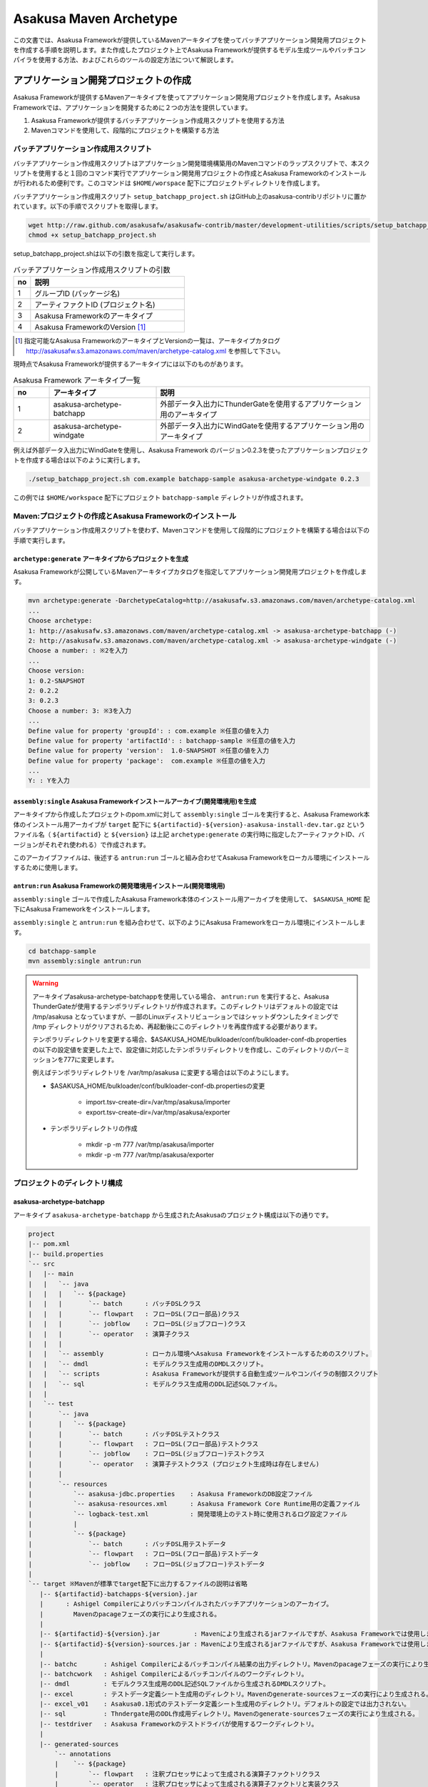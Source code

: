 =======================
Asakusa Maven Archetype
=======================

この文書では、Asakusa Frameworkが提供しているMavenアーキタイプを使ってバッチアプリケーション開発用プロジェクトを作成する手順を説明します。また作成したプロジェクト上でAsakusa Frameworkが提供するモデル生成ツールやバッチコンパイラを使用する方法、およびこれらのツールの設定方法について解説します。

アプリケーション開発プロジェクトの作成
======================================
Asakusa Frameworkが提供するMavenアーキタイプを使ってアプリケーション開発用プロジェクトを作成します。Asakusa Frameworkでは、アプリケーションを開発するために２つの方法を提供しています。

1. Asakusa Frameworkが提供するバッチアプリケーション作成用スクリプトを使用する方法
2. Mavenコマンドを使用して、段階的にプロジェクトを構築する方法

バッチアプリケーション作成用スクリプト
--------------------------------------
バッチアプリケーション作成用スクリプトはアプリケーション開発環境構築用のMavenコマンドのラップスクリプトで、本スクリプトを使用すると１回のコマンド実行でアプリケーション開発用プロジェクトの作成とAsakusa Frameworkのインストールが行われるため便利です。このコマンドは ``$HOME/worspace`` 配下にプロジェクトディレクトリを作成します。

バッチアプリケーション作成用スクリプト ``setup_batchapp_project.sh`` はGitHub上のasakusa-contribリポジトリに置かれています。以下の手順でスクリプトを取得します。

..  code-block:: sh

    wget http://raw.github.com/asakusafw/asakusafw-contrib/master/development-utilities/scripts/setup_batchapp_project.sh
    chmod +x setup_batchapp_project.sh

setup_batchapp_project.shは以下の引数を指定して実行します。

..  list-table:: バッチアプリケーション作成用スクリプトの引数
    :widths: 1 9
    :header-rows: 1
    
    * - no
      - 説明
    * - 1
      - グループID (パッケージ名)
    * - 2
      - アーティファクトID (プロジェクト名)
    * - 3
      - Asakusa Frameworkのアーキタイプ
    * - 4
      - Asakusa FrameworkのVersion [#]_
      
..  [#] 指定可能なAsakusa FrameworkのアーキタイプとVersionの一覧は、アーキタイプカタログ http://asakusafw.s3.amazonaws.com/maven/archetype-catalog.xml を参照して下さい。

現時点でAsakusa Frameworkが提供するアーキタイプには以下のものがあります。

..  list-table:: Asakusa Framework アーキタイプ一覧
    :widths: 1 3 6
    :header-rows: 1
    
    * - no
      - アーキタイプ
      - 説明
    * - 1
      - asakusa-archetype-batchapp
      - 外部データ入出力にThunderGateを使用するアプリケーション用のアーキタイプ
    * - 2
      - asakusa-archetype-windgate
      - 外部データ入出力にWindGateを使用するアプリケーション用のアーキタイプ

例えば外部データ入出力にWindGateを使用し、Asakusa Framework のバージョン0.2.3を使ったアプリケーションプロジェクトを作成する場合は以下のように実行します。

..  code-block:: sh

    ./setup_batchapp_project.sh com.example batchapp-sample asakusa-archetype-windgate 0.2.3

この例では ``$HOME/workspace`` 配下にプロジェクト ``batchapp-sample`` ディレクトリが作成されます。

Maven:プロジェクトの作成とAsakusa Frameworkのインストール
---------------------------------------------------------
バッチアプリケーション作成用スクリプトを使わず、Mavenコマンドを使用して段階的にプロジェクトを構築する場合は以下の手順で実行します。

``archetype:generate`` アーキタイプからプロジェクトを生成
~~~~~~~~~~~~~~~~~~~~~~~~~~~~~~~~~~~~~~~~~~~~~~~~~~~~~~~~~
Asakusa Frameworkが公開しているMavenアーキタイプカタログを指定してアプリケーション開発用プロジェクトを作成します。

..  code-block:: sh

    mvn archetype:generate -DarchetypeCatalog=http://asakusafw.s3.amazonaws.com/maven/archetype-catalog.xml
    ...
    Choose archetype:
    1: http://asakusafw.s3.amazonaws.com/maven/archetype-catalog.xml -> asakusa-archetype-batchapp (-)
    2: http://asakusafw.s3.amazonaws.com/maven/archetype-catalog.xml -> asakusa-archetype-windgate (-)
    Choose a number: : ※2を入力
    ...
    Choose version: 
    1: 0.2-SNAPSHOT
    2: 0.2.2
    3: 0.2.3
    Choose a number: 3: ※3を入力
    ...
    Define value for property 'groupId': : com.example ※任意の値を入力
    Define value for property 'artifactId': : batchapp-sample ※任意の値を入力
    Define value for property 'version':  1.0-SNAPSHOT ※任意の値を入力
    Define value for property 'package':  com.example ※任意の値を入力
    ...
    Y: : Yを入力

``assembly:single`` Asakusa Frameworkインストールアーカイブ(開発環境用)を生成
~~~~~~~~~~~~~~~~~~~~~~~~~~~~~~~~~~~~~~~~~~~~~~~~~~~~~~~~~~~~~~~~~~~~~~~~~~~~~
アーキタイプから作成したプロジェクトのpom.xmlに対して ``assembly:single`` ゴールを実行すると、Asakusa Framework本体のインストール用アーカイブが ``target`` 配下に ``${artifactid}-${version}-asakusa-install-dev.tar.gz`` というファイル名（ ``${artifactid}`` と ``${version}`` は上記 ``archetype:generate`` の実行時に指定したアーティファクトID、バージョンがそれぞれ使われる）で作成されます。 

このアーカイブファイルは、後述する ``antrun:run`` ゴールと組み合わせてAsakusa Frameworkをローカル環境にインストールするために使用します。

``antrun:run`` Asakusa Frameworkの開発環境用インストール(開発環境用)
~~~~~~~~~~~~~~~~~~~~~~~~~~~~~~~~~~~~~~~~~~~~~~~~~~~~~~~~~~~~~~~~~~~~
``assembly:single`` ゴールで作成したAsakusa Framework本体のインストール用アーカイブを使用して、 ``$ASAKUSA_HOME`` 配下にAsakusa Frameworkをインストールします。

``assembly:single`` と ``antrun:run`` を組み合わせて、以下のようにAsakusa Frameworkをローカル環境にインストールします。

..  code-block:: sh

    cd batchapp-sample
    mvn assembly:single antrun:run

..  warning::
    アーキタイプasakusa-archetype-batchappを使用している場合、 ``antrun:run`` を実行すると、Asakusa ThunderGateが使用するテンポラリディレクトリが作成されます。このディレクトリはデフォルトの設定では /tmp/asakusa となっていますが、一部のLinuxディストリビューションではシャットダウンしたタイミングで /tmp ディレクトリがクリアされるため、再起動後にこのディレクトリを再度作成する必要があります。
    
    テンポラリディレクトリを変更する場合、$ASAKUSA_HOME/bulkloader/conf/bulkloader-conf-db.properties の以下の設定値を変更した上で、設定値に対応したテンポラリディレクトリを作成し、このディレクトリのパーミッションを777に変更します。
    
    例えばテンポラリディレクトリを /var/tmp/asakusa に変更する場合は以下のようにします。

    * $ASAKUSA_HOME/bulkloader/conf/bulkloader-conf-db.propertiesの変更
    
        * import.tsv-create-dir=/var/tmp/asakusa/importer
        * export.tsv-create-dir=/var/tmp/asakusa/exporter
    
    * テンポラリディレクトリの作成
    
        * mkdir -p -m 777 /var/tmp/asakusa/importer
        * mkdir -p -m 777 /var/tmp/asakusa/exporter

プロジェクトのディレクトリ構成
------------------------------

asakusa-archetype-batchapp
~~~~~~~~~~~~~~~~~~~~~~~~~~
アーキタイプ ``asakusa-archetype-batchapp`` から生成されたAsakusaのプロジェクト構成は以下の通りです。

..  code-block:: sh

    project
    |-- pom.xml
    |-- build.properties
    `-- src
    |   |-- main
    |   |   `-- java
    |   |   |   `-- ${package}
    |   |   |       `-- batch      : バッチDSLクラス
    |   |   |       `-- flowpart   : フローDSL(フロー部品)クラス
    |   |   |       `-- jobflow    : フローDSL(ジョブフロー)クラス
    |   |   |       `-- operator   : 演算子クラス
    |   |   |
    |   |   `-- assembly           : ローカル環境へAsakusa Frameworkをインストールするためのスクリプト。
    |   |   `-- dmdl               : モデルクラス生成用のDMDLスクリプト。
    |   |   `-- scripts            : Asakusa Frameworkが提供する自動生成ツールやコンパイラの制御スクリプト
    |   |   `-- sql                : モデルクラス生成用のDDL記述SQLファイル。
    |   |   
    |   `-- test
    |       `-- java
    |       |   `-- ${package}
    |       |       `-- batch      : バッチDSLテストクラス
    |       |       `-- flowpart   : フローDSL(フロー部品)テストクラス
    |       |       `-- jobflow    : フローDSL(ジョブフロー)テストクラス
    |       |       `-- operator   : 演算子テストクラス (プロジェクト生成時は存在しません)
    |       |
    |       `-- resources
    |           `-- asakusa-jdbc.properties    : Asakusa FrameworkのDB設定ファイル
    |           `-- asakusa-resources.xml      : Asakusa Framework Core Runtime用の定義ファイル
    |           `-- logback-test.xml           : 開発環境上のテスト時に使用されるログ設定ファイル
    |           |
    |           `-- ${package}
    |               `-- batch      : バッチDSL用テストデータ
    |               `-- flowpart   : フローDSL(フロー部品)テストデータ
    |               `-- jobflow    : フローDSL(ジョブフロー)テストデータ
    |
    `-- target ※Mavenが標準でtarget配下に出力するファイルの説明は省略
       |-- ${artifactid}-batchapps-${version}.jar 
       |      : Ashigel Compilerによりバッチコンパイルされたバッチアプリケーションのアーカイブ。
       |        Mavenのpacageフェーズの実行により生成される。
       |
       |-- ${artifactid}-${version}.jar         : Mavenにより生成されるjarファイルですが、Asakusa Frameworkでは使用しません。
       |-- ${artifactid}-${version}-sources.jar : Mavenにより生成されるjarファイルですが、Asakusa Frameworkでは使用しません。
       |
       |-- batchc       : Ashigel Compilerによるバッチコンパイル結果の出力ディレクトリ。Mavenのpacageフェーズの実行により生成される。
       |-- batchcwork   : Ashigel Compilerによるバッチコンパイルのワークディレクトリ。
       |-- dmdl         : モデルクラス生成用のDDL記述SQLファイルから生成されるDMDLスクリプト。
       |-- excel        : テストデータ定義シート生成用のディレクトリ。Mavenのgenerate-sourcesフェーズの実行により生成される。
       |-- excel_v01    : Asakusa0.1形式のテストデータ定義シート生成用のディレクトリ。デフォルトの設定では出力されない。
       |-- sql          : Thndergate用のDDL作成用ディレクトリ。Mavenのgenerate-sourcesフェーズの実行により生成される。
       |-- testdriver   : Asakusa Frameworkのテストドライバが使用するワークディレクトリ。
       |
       |-- generated-sources
           `-- annotations
           |    `-- ${package}
           |        `-- flowpart   : 注釈プロセッサによって生成される演算子ファクトリクラス
           |        `-- operator   : 注釈プロセッサによって生成される演算子ファクトリと実装クラス
           `-- modelgen
                `-- ${package}
                    `-- modelgen
                       `-- table
                       |  `-- model   : テーブル構造を元に作成したデータモデルクラス
                       |  `-- io      : テーブル構造を元に作成したデータモデルの入出力ドライバクラス
                       `-- view
                          `-- model   : ビュー情報を元に作成したデータモデルクラス
                          `-- io      : ビュー情報を元に作成したデータモデルの入出力ドライバクラス

..  todo::
    asakusa-archetype-windgateのディレクトリ構成

モデルクラスの生成
==================
モデルクラスを作成するには、モデルの定義情報を記述後にMavenの ``generate-sources`` フェーズを実行します。

Asakusa Frameworkでは、モデルの定義情報の記述するために、以下２つの方法が提供されています。

1. モデルの定義情報をDMDL(Data Model Definition Language)として記述する [#]_ 
2. モデルの定義情報をSQLのDDLとして記述する(asakusa-archetype-batchappのみ対応) [#]_ 

..  [#] :doc:`../dmdl/start-guide` 
..  [#] :doc:`../dmdl/with-thundergate` 

モデル定義情報の記述方法については上述のドキュメントを参照してください。

以下はモデルの定義情報を記述したスクリプトファイルの配置について説明します。

モデルの定義情報をDMDLとして記述する場合
----------------------------------------
モデルの定義情報をDMDLとして記述する場合、DMDLスクリプトはプロジェクトの ``src/main/dmdl`` ディレクトリ以下に配置してください。また、スクリプトのファイル名には ``.dmdl`` の拡張子を付けて保存してください。

DMDLファイルは複数配置することが出来ます。上記ディレクトリ配下にサブディレクトリを作成し、そこにSQLファイルを配置することも可能です。

モデルの定義情報をSQLのDDLとして記述する場合
--------------------------------------------
モデルクラスをSQLのDDLとして記述する場合、SQLファイルはプロジェクトの ``src/main/sql/modelgen`` ディレクトリ以下に配置してください。また、スクリプトのファイル名には ``.sql`` の拡張子を付けて保存してください。

SQLファイルは複数配置することが出来ます。上記ディレクトリ配下にサブディレクトリを作成し、そこにSQLファイルを配置することも可能です。SQLファイルを複数配置した場合、ディレクトリ名・ファイル名の昇順にSQLが実行されます。

なお、Asakusa Framework 0.2からは、SQLファイルは一旦DMDLに変換され、このDMDLからモデルクラスが生成されるようになりました。この時SQLファイルから生成されるDMDLファイルは ``target/dmdl`` ディレクトリに生成されます。

Maven:モデルの生成とテストデータ定義シートの生成
------------------------------------------------

``generate-sources`` モデルクラスの生成とテストデータ定義シートの生成
~~~~~~~~~~~~~~~~~~~~~~~~~~~~~~~~~~~~~~~~~~~~~~~~~~~~~~~~~~~~~~~~~~~~~
アーキタイプから作成したプロジェクトのpom.xmlに対して ``generate-sources`` フェーズを実行するとモデルジェネレータによるモデル生成処理が実行され  ``target/generated-sources/modelgen`` ディレクトリにモデルクラス用のJavaソースファイルが生成されます。

..  code-block:: sh

    mvn generate-sources

モデルクラスに使われるJavaパッケージ名は、デフォルトではアーキタイプ生成時に指定したパッケージ名の末尾に ``.modelgen`` を付加したパッケージになります (例えばアーキタイプ生成時に指定したパッケージが ``com.example`` の場合、モデルクラスのパッケージ名は ``com.example.mogelgen`` になります）。このパッケージ名は、後述するビルド定義ファイルにて変更することが出来ます。

また、generate-sources フェーズを実行すると、以下のファイルも合わせて生成されます。

* テストドライバを使ったテストで使用するテストデータ定義シートが ``target/excel`` 配下に生成されます。テストデータ定義シートについては、 :doc:`../testing/using-excel` を参照して下さい。
* ThunderGateが使用する管理テーブル用DDLスクリプトが ``target/sql`` 配下に生成され、開発環境用のデータベースに対してこのSQLが実行されます。ThunderGateが要求するテーブルが自動的に作成されるため、テストドライバを使ったテストがすぐに行える状態になります。

.. _maven-archetype-batch-compile:

Asakusa DSLのバッチコンパイルとアプリケーションアーカイブの生成
===============================================================
Asakusa DSLで記述したバッチアプリケーションをHadoopクラスタにデプロイするためには、Ashigelコンパイラのバッチコンパイルを実行し、バッチアプリケーション用のアーカイブファイルを作成します。

Maven:バッチコンパイル
----------------------

``package`` バッチコンパイルの実行
~~~~~~~~~~~~~~~~~~~~~~~~~~~~~~~~~~
アーキタイプから作成したプロジェクトのpom.xmlに対して ``package`` フェーズを実行するとバッチコンパイルが実行されます。

..  code-block:: sh

    mvn package

なお、Asakusa DSLのコンパイル時に以下例のように演算子ファクトリクラスのシンボルが見つからない旨のワーニングメッセージが出力されることがありますが、このメッセージが出力されても正常にコンパイルが行われているため、この警告メッセージは無視してください。

..  code-block:: sh

    [WARNING] ... src/main/java/example/flowpart/ExFlowPart.java:[20,23] シンボルを見つけられません。
    シンボル: クラス ExOperatorFactory

Mavenの標準出力に ``BUILD SUCCESS`` が出力されればバッチコンパイルは成功です。バッチコンパイルが完了すると、 ``target`` ディレクトリにバッチコンパイル結果のアーカイブファイルが ``${artifactid}-batchapps-${version}.jar`` というファイル名で生成されます。

``${artifactid}-batchapps-${version}.jar`` はHadoopクラスタ上でjarファイルを展開してデプロイします。Hadoopクラスタへのアプリケーションのデプロイについては  :doc:`administrator-guide` を参照して下さい。

..  note::
    バッチコンパイルを実行すると、 ``target`` ディレクトリ配下には ``${artifactid}-batchapps-${version}.jar`` の他に ``${artifactid}-${version}.jar`` , ``${artifactid}-${version}-sources.jar`` という名前のjarファイルも同時に作成されます。これらのファイルはMavenの標準の ``package`` フェーズの処理により作成されるjarファイルですが、Asakusa Frameworkではこれらのファイルは使用しません。これらのファイルをHadoopクラスタにデプロイしてもバッチアプリケーションとしては動作しないので注意してください。

バッチコンパイルオプションの指定
--------------------------------

バッチのビルドオプションを指定するには、pom.xmlのプロファイルに定義されているプロパティ ``asakusa.compiler.options`` に値を設定します。設定できる値は「+<有効にするオプション名>」や「-<無効にするオプション名>」のように、オプション名の先頭に「+」や「-」を指定します。また、複数のオプションを指定するには「,」(カンマ)でそれぞれを区切ります。

指定出来るバッチコンパイルのオプションについては、  :doc:`../dsl/user-guide` の :ref:`batch-compile-options` を参照してください。

Eclipseを使ったアプリケーションの開発
=====================================
Eclipseを使ってアプリケーションを開発する場合、アーキタイプから作成したプロジェクトのpom.xmlに対して ``eclipse:eclipse`` ゴールを実行します。また、Eclipseに対してMavenリポジトリのロケーションを指定するために ``eclipse:add-maven-repo`` ゴールを実行します。

詳しくは、 :doc:`user-guide` の :ref:`user-guide-eclipse` を参照して下さい。

アプリケーション用依存ライブラリの追加
======================================
バッチアプリケーションの演算子から共通ライブラリ（Hadoopによって提供されているライブラリ以外のもの、例えばApache Commons Lang等）を使用する場合は、まず通常のMavenを使ったアプリケーションと同様pom.xmlに依存定義(<dependency>)を追加します。これに加えて依存するjarファイルを $ASAKUSA_HOME/ext/lib ディレクトリに配置する必要があります。以下はApache Commons Langを配置する例です。

pom.xmlの編集
-------------

pom.xmlの<dependencies>配下に依存定義を追加します。

..  code-block:: sh

    <dependency>
        <groupId>commons-lang</groupId>
        <artifactId>commons-lang</artifactId>
        <version>${commons.lang.version}</version>
    </dependency>

Mavenリポジトリからjarファイルを取得
------------------------------------

Mavenでコンパイルを実行します。依存するjarファイルがローカルリポジトリに配置されます。

..  code-block:: sh

    mvn compile

Eclipseを使って開発している場合は、Eclipse用クラスパス定義ファイル(.classpath)を更新します。

..  code-block:: sh

    mvn eclipse:eclipse

Asausaの拡張ライブラリディレクトリへjarファイルを配置
-----------------------------------------------------

ローカルリポジトリに配置されたjarファイルを $ASAKUSA_HOME/ext/lib ディレクトリに配置します。

..  code-block:: sh

    cp $HOME/.m2/repository/commons-lang/commons-lang/2.6/commons-lang-2.6.jar $ASAKUSA_HOME/ext/lib

Asakusa Frameworkのバージョンアップ
===================================
開発環境のAsakusa Frameworkをバージョンする手順を示します。

なお、バージョンアップ内容によっては以下の他に追加の手順が必要となります。バージョン毎の固有の手順についてはRelease Note等を参照してください。

pom.xml上のバージョンを更新
---------------------------
pom.xmlの10行目にある「<asakusafw.version」の値を
更新したいバージョンに書き換えます。

..  code-block:: sh

    <asakusafw.version>0.2.1-RC1</asakusafw.version>

Asakusa Frameworkの再セットアップ
---------------------------------
Asakusa Frameworkの再セットアップを行うため、Mavenの以下のフェーズ（ゴール）を実行します。

..  code-block:: sh

    mvn assembly:single antrun:run compile

Eclipseを使って開発している場合は、Eclipse用クラスパス定義ファイル(.classpath)を更新します。

..  code-block:: sh

    mvn eclipse:eclipse

``build.properties`` ビルド定義ファイル
=======================================
アーキタイプから作成したプロジェクトの ``build.properties`` はプロジェクトのビルドや各種ツールの動作を設定します。設定項目について以下に説明します。

項目値が択一式の項目については、デフォルト値を **太字** で示しています。

---------------------

General Settings

  asakusa.database.enabled 
    ( **true** or false ) このプロパティをfalseにすると、Asakusa Frameworkの開発環境へのインストール( ``antrun:run`` )、及びモデル生成処理 ( ``generate-sources`` ) でデータベースに対する処理を行わなくなります。
    
    ThunderGateを使用せず、モデルの定義をDMDLのみで行う場合は、このオプションをfalseにするとデータベースを使用しない構成で開発を行うことが可能になります。

  asakusa.database.target
    *(asakusa-archetype-batchappのみ)*

    Asakusa Frameworkの開発環境へのインストール( ``antrun:run`` )、及びモデル生成処理 ( ``generate-sources`` ) でデータベースを使用する場合に、データベース定義ファイルを特定するためのターゲット名を指定します。
    
    開発環境で使用するデータベース定義ファイルは、ローカルにインストールしたAsakusa FrameworkのThunderGate用データベース定義ファイル ( $ASAKUSA_HOME/bulkloader/conf/${asakusa.database.target}-jdbc.properties )を使用します。開発環境へのインストール時に本プロパティの設定値を使って左記ディレクトリにデータベース定義ファイルを生成します。
    
    通常はこの値を変更する必要はありませんが、ThnderGateのインポータ/エクスポータ記述でターゲット名を変更している場合にはターゲット名に合わせて変更します。また、１つの開発環境で複数のアプリケーションプロジェクトに対して作業している場合に、それぞれのプロジェクトでデータベースを分けておきたい場合に個別の値を指定すると便利です。
    
    なお、インポータ/エクスポータ記述で複数のデータソースを指定している場合は、本ターゲット名は使用しているデータソース名のうちいずれか１つのデータソースを使用し、データベース定義ファイルはターゲット分の定義ファイルを$ASAKUSA_HOME/bulkloader/conf配下に配置します。その上で、定義ファイル内に記述するすべてのデータベース設定をすべて同じ内容にしてください（Asakusa Framework 0.2時点ではAsakusa Frameworkのテストツールが複数データソースに対応していないため）。

---------------------

Batch Compile Settings

  asakusa.package.default
    バッチコンパイル時に生成されるHadoopのジョブ、及びMapReduce関連クラスのJavaパッケージを指定します。デフォルト値はアーキタイプ生成時に指定した ``package`` の値に ``.batchapp`` を付与した値になります。

  asakusa.batchc.dir
    バッチコンパイル時に生成されるHadoopのジョブ、及びMapReduce関連クラスの出力ディレクトリを指定します。 ``package`` フェーズを実行した時に生成されるjarファイルは、このディレクトリ配下のソースをアーカイブしたものになります。

  asakusa.compilerwork.dir
    バッチコンパイル時にコンパイラが使用するワークディレクトリを指定します。

  asakusa.hadoopwork.dir
    Asakusa Frameworkがジョブフローの実行毎にデータを配置するHadoopファイルシステム上のディレクトリを、ユーザのホームディレクトリからの相対パスで指定します。
    
    パスに文字列 ``${execution_id}`` が含まれる場合、ワークフローエンジンから指定されたexecution_idによって置換されます。デフォルト値はexecution_idが指定されているため、ジョブフローの実行毎にファイルシステム上は異なるディレクトリが使用されることになります。

---------------------

Model Generator Settings

  asakusa.modelgen.package
    モデルジェネレータによるモデル生成時にモデルクラスに付与されるJavaパッケージを指定します。デフォルト値は、アーキタイプ生成時に指定した ``package`` の値に ``.modelgen`` を付与した値になります。

  asakusa.modelgen.includes
    ``generate-sources`` フェーズ実行時にモデルジェネレータ、およびテストデータ定義シート生成ツールが生成対象とするモデル名を正規表現の書式で指定します。
    
  asakusa.modelgen.excludes
    ``generate-sources`` フェーズ実行時にモデルジェネレータ、およびテストデータ定義シート生成ツールが生成対象外とするモデル名を正規表現の書式で指定します。デフォルト値はThunderGateが使用する管理テーブルを生成対象外とするよう指定されています。特に理由が無い限り、デフォルト値で指定されている値は削除しないようにして下さい。

  asakusa.modelgen.sid.column
    *(asakusa-archetype-batchappのみ)*

    ThunderGateが入出力を行う業務テーブルのシステムIDカラム名を指定します。この値はThunderGate用のデータベースノード用プロパティファイル(bulkloader-conf-db.properties)のプロパティ ``table.sys-column-sid`` と同じ値を指定してください。この項目はThunderGateキャッシュを使用する場合にのみ必要です。

  asakusa.modelgen.timestamp.column
    *(asakusa-archetype-batchappのみ)*

    ThunderGateが入出力を行う業務テーブルの更新日時カラム名を指定します。この値はThunderGate用のデータベースノード用プロパティファイル(bulkloader-conf-db.properties)のプロパティ ``table.sys-column-updt-date`` と同じ値を指定してください。この項目はThunderGateキャッシュを使用する場合にのみ必要です。

  asakusa.modelgen.delete.column
    *(asakusa-archetype-batchappのみ)*

    ThunderGateが入出力を行う業務テーブルの論理削除フラグカラム名を指定します。この項目はThunderGateキャッシュを使用する場合にのみ必要です。

  asakusa.modelgen.delete.value
    *(asakusa-archetype-batchappのみ)*

    ThunderGateが入出力を行う業務テーブルの論理削除フラグが削除されたことを示す値を指定します。この項目はThunderGateキャッシュを使用する場合にのみ必要です。

  asakusa.modelgen.output
    モデルジェネレータが生成するモデルクラス用Javaソースの出力ディレクトリを指定します。アーキタイプが提供するEclipseの設定情報と対応しているため、特に理由が無い限りはデフォルト値を変更しないようにしてください。この値を変更する場合、合わせてpom.xmlの修正も必要となります。

  asakusa.dmdl.encoding
    DMDLスクリプトが使用する文字エンコーディングを指定します。

  asakusa.dmdl.dir
    DMDLスクリプトを配置するディレクトリを指定します。

---------------------

ThunderGate Settings

  asakusa.bulkloader.tables
    *(asakusa-archetype-batchappのみ)*

    ``generate-sources`` フェーズ実行時に生成されるThunderGate管理テーブル用DDLスクリプト（後述の「asakusa.bulkloader.genddl」で指定したファイル）に含める対象テーブルを指定します。このプロパティにインポート、及びエクスポート対象テーブルのみを指定することで、余分な管理テーブルの生成を抑止することが出来ます。開発時にはデフォルト（コメントアウト）の状態で特に問題ありません。

  asakusa.bulkloader.genddl
    *(asakusa-archetype-batchappのみ)*

    ``generate-sources`` フェーズ実行時に生成されるThunderGate管理テーブル用DDLスクリプトのファイルパスを指定します。

  asakusa.dmdl.fromddl.output
    *(asakusa-archetype-batchappのみ)*

    ``generate-sources`` フェーズ実行時にモデル定義情報となるDDLスクリプトから生成するDMDLスクリプトの出力先を指定します。

---------------------

TestDriver Settings

  asakusa.testdatasheet.generate
    ( **true** or false ) このプロパティをfalseにすると、 ``generate-sources`` フェーズ実行時にテストデータ定義シートの作成を行わないようになります。テストドライバを使ったテストにおいて、テストデータの定義をExcelシート以外で管理する場合はfalseに設定してください。

  asakusa.testdatasheet.format
    ``generate-sources`` フェーズ実行時に生成されるテストデータ定義シートのフォーマットを指定します。以下の値を指定することが出来ます。
      * DATA: テストデータ定義シートにテストデータの入力データ用シートのみを含めます。
      * RULE: テストデータ定義シートにテストデータの検証ルール用シートのみを含めます。
      * INOUT: テストデータ定義シートにテストデータの入力データ用シートと出力（期待値）用シートを含めます。
      * INSPECT: テストデータ定義シートにテストデータの出力（期待値）用シートと検証ルール用シートのみを含めます。
      * **ALL**: テストデータ定義シートに入力データ用シート、出力（期待値）用シート、検証ルール用シートを含めます。

  asakusa.testdatasheet.output
    ``generate-sources`` フェーズ実行時に生成されるテストデータ定義シートの出力ディレクトリを指定します。

  asakusa.testdriver.compilerwork.dir
    テストドライバの実行時にテストドライバの内部で実行されるバッチコンパイルに対してコンパイラが使用するワークディレクトリを指定します。 
    
    ``asakusa.compilerwork.dir`` と同じ働きですが、この項目はテストドライバの実行時にのみ使われます。

  asakusa.testdriver.hadoopwork.dir
    テストドライバの実行時にテストドライバの内部で使用される、ジョブフローの実行毎にデータを配置するHadoopファイルシステム上のディレクトリを、ユーザのホームディレクトリからの相対パスで指定します。Hadoopのスタンドアロンモード使用時には、OS上のユーザのホームディレクトリが使用されます。

    ``asakusa.hadoopwork.dir`` と同じ働きですが、この項目はテストドライバの実行時にのみ使われます。

---------------------

TestDriver Settings (for Asakusa 0.1 asakusa-test-tools)

  asakusa.testdatasheet.v01.generate
    *(asakusa-archetype-batchappのみ)*

    ( true or **false** ) Asakusa Framework 0.1 仕様のテストデータ定義シートを出力するかを設定します（デフォルトは出力しない）。 このプロパティをtrueにすると、 ``generate-sources`` フェーズ実行時にテストデータ定義シートが ``target/excel_v01`` ディレクトリ配下に出力されるようになります。

  asakusa.testdriver.testdata.dir
    *(asakusa-archetype-batchappのみ)*

    テストドライバの実行時に、テストドライバが参照するテストデータ定義シートの配置ディレクトリを指定します。
    
    このプロパティは、テストドライバAPIのうち、Asakusa Framework 0.1 から存在する ``*TestDriver`` というクラスの実行時のみ使用されます。Asakusa Framework 0.2 から追加された ``*Tester`` 系のテストドライバAPIは、この値を使用せず、テストドライバ実行時のクラスパスからテストデータ定義シートを参照するようになっています。

  asakusa.excelgen.tables
    *(asakusa-archetype-batchappのみ)*

    Asakusa Framework 0.1 仕様のテストデータ定義シート生成ツールをMavenコマンドから実行 ( ``mvn exec:java -Dexec.mainClass=com.asakusafw.testtools.templategen.Main`` )した場合に、テストデータシート生成ツールが生成の対象とするテーブルをスペース区切りで指定します。
    
